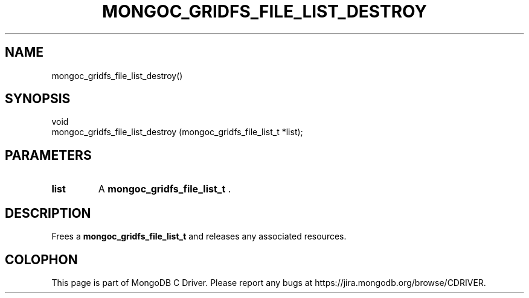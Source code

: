 .\" This manpage is Copyright (C) 2014 MongoDB, Inc.
.\" 
.\" Permission is granted to copy, distribute and/or modify this document
.\" under the terms of the GNU Free Documentation License, Version 1.3
.\" or any later version published by the Free Software Foundation;
.\" with no Invariant Sections, no Front-Cover Texts, and no Back-Cover Texts.
.\" A copy of the license is included in the section entitled "GNU
.\" Free Documentation License".
.\" 
.TH "MONGOC_GRIDFS_FILE_LIST_DESTROY" "3" "2014-07-08" "MongoDB C Driver"
.SH NAME
mongoc_gridfs_file_list_destroy()
.SH "SYNOPSIS"

.nf
.nf
void
mongoc_gridfs_file_list_destroy (mongoc_gridfs_file_list_t *list);
.fi
.fi

.SH "PARAMETERS"

.TP
.B list
A
.BR mongoc_gridfs_file_list_t
\&.
.LP

.SH "DESCRIPTION"

Frees a
.B mongoc_gridfs_file_list_t
and releases any associated resources.


.BR
.SH COLOPHON
This page is part of MongoDB C Driver.
Please report any bugs at
\%https://jira.mongodb.org/browse/CDRIVER.